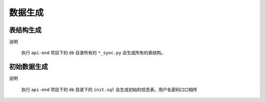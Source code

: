 .. _topics-数据生成:

============
数据生成
============

表结构生成
============
|   说明


    执行 ``api-end`` 项目下的 ``db`` 目录所有的 ``*_sync.py`` 会生成所有的表结构。


初始数据生成
=============
|   说明


    执行 ``api-end`` 项目下的 ``db`` 目录下的 ``init.sql`` 会生成初始的信息表。用户名密码口口相传

